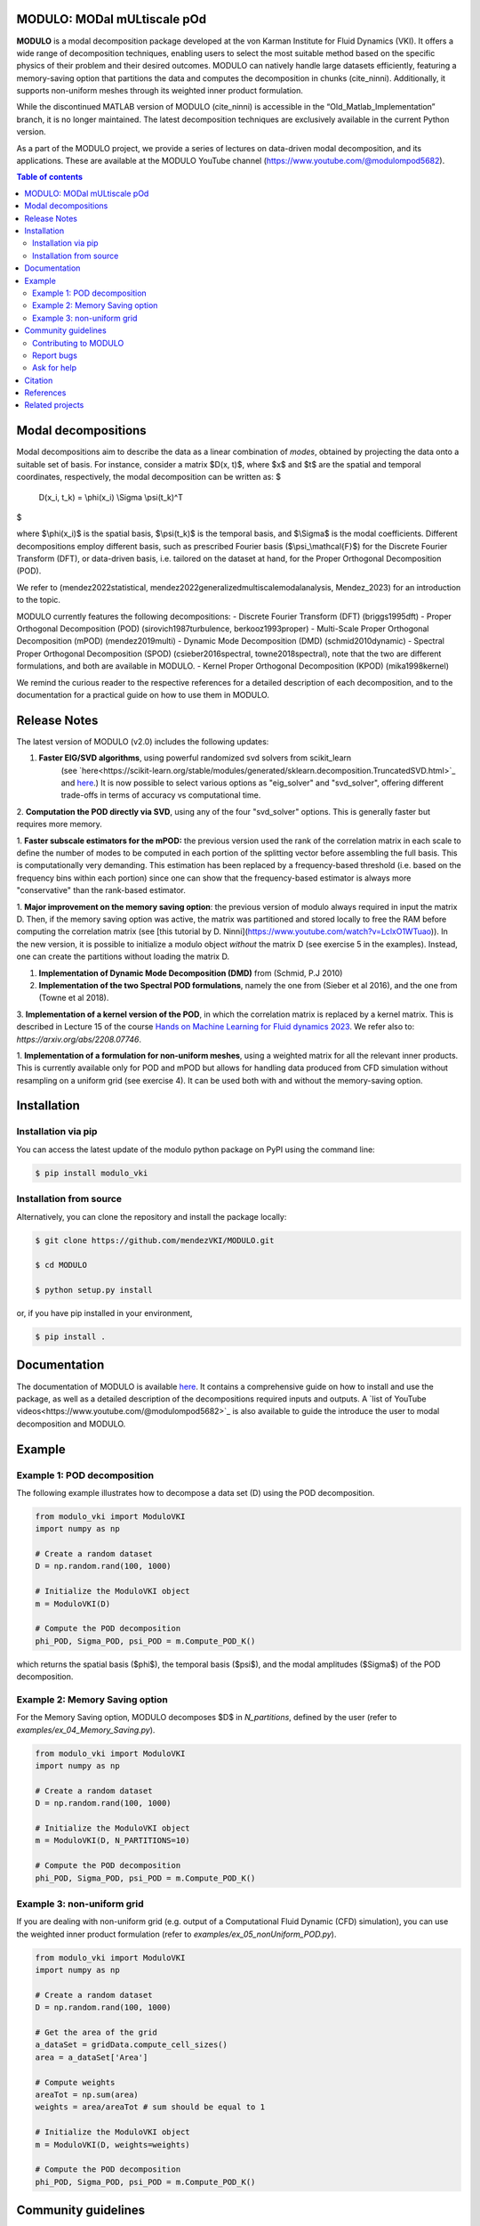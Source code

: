 

MODULO: MODal mULtiscale pOd
-----------------------------

**MODULO** is a modal decomposition package developed at the von Karman Institute for Fluid Dynamics (VKI). 
It offers a wide range of decomposition techniques, enabling users to select the most suitable method based 
on the specific physics of their problem and their desired outcomes. MODULO can natively handle large
datasets efficiently, featuring a memory-saving option that partitions the data and computes the decomposition in 
chunks (cite_ninni). Additionally, it supports non-uniform meshes through its weighted inner product formulation.

While the discontinued MATLAB version of MODULO (cite_ninni) is accessible in the “Old_Matlab_Implementation” branch, 
it is no longer maintained. The latest decomposition techniques are exclusively available in the current Python version.

As a part of the MODULO project, we provide a series of lectures on data-driven modal decomposition, and its applications.
These are available at the MODULO YouTube channel (https://www.youtube.com/@modulompod5682).


.. contents:: Table of contents

Modal decompositions
--------------------
Modal decompositions aim to describe the data as a linear combination of *modes*, obtained by projecting the data 
onto a suitable set of basis. For instance, consider a matrix $D(x, t)$, where $x$ and $t$ are the spatial and temporal
coordinates, respectively, the modal decomposition can be written as:
$
    D(x_i, t_k) = \\phi(x_i) \\Sigma \\psi(t_k)^T
$

where $\\phi(x_i)$ is the spatial basis, $\\psi(t_k)$ is the temporal basis, and $\\Sigma$ is the modal coefficients. 
Different decompositions employ different basis, such as prescribed Fourier basis ($\\psi_\\mathcal{F}$) for 
the Discrete Fourier Transform (DFT), or data-driven basis, i.e. tailored on the dataset at hand, 
for the Proper Orthogonal Decomposition (POD). 

We refer to (mendez2022statistical, mendez2022generalizedmultiscalemodalanalysis, Mendez_2023) for an introduction to the topic.

MODULO currently features the following decompositions: 
- Discrete Fourier Transform (DFT) (briggs1995dft)
- Proper Orthogonal Decomposition (POD) (sirovich1987turbulence, berkooz1993proper)
- Multi-Scale Proper Orthogonal Decomposition (mPOD) (mendez2019multi)
- Dynamic Mode Decomposition (DMD) (schmid2010dynamic)
- Spectral Proper Orthogonal Decomposition (SPOD) (csieber2016spectral, towne2018spectral), note that the two are 
different formulations, and both are available in MODULO.
- Kernel Proper Orthogonal Decomposition (KPOD) (mika1998kernel)

We remind the curious reader to the respective references for a detailed description of each decomposition, and to the
documentation for a practical guide on how to use them in MODULO.


Release Notes
-------------
The latest version of MODULO (v2.0) includes the following updates:

1. **Faster EIG/SVD algorithms**, using powerful randomized svd solvers from scikit_learn 
    (see `here<https://scikit-learn.org/stable/modules/generated/sklearn.decomposition.TruncatedSVD.html>`_ 
    and `here <https://scikit-learn.org/stable/modules/generated/sklearn.utils.extmath.randomized_svd.html>`_.) 
    It is now possible to select various options as "eig_solver" and "svd_solver", 
    offering different trade-offs in terms of accuracy vs computational time.

2. **Computation the POD directly via SVD**, using any of the four "svd_solver" options.
This is generally faster but requires more memory.

1. **Faster subscale estimators for the mPOD:** the previous version used the rank of the correlation matrix in each scale to define 
the number of modes to be computed in each portion of the splitting vector before assembling the full basis. 
This is computationally very demanding. This estimation has been replaced by a 
frequency-based threshold (i.e. based on the frequency bins within each portion) since one can show that the 
frequency-based estimator is always more "conservative" than the rank-based estimator.

1. **Major improvement on the memory saving option**: the previous version of modulo always required in input the matrix D. 
Then, if the memory saving option was active, the matrix was partitioned and stored locally to free the RAM before computing the 
correlation matrix (see [this tutorial by D. Ninni](https://www.youtube.com/watch?v=LclxO1WTuao)). 
In the new version, it is possible to initialize a modulo object *without* the matrix D (see exercise 5 in the examples). 
Instead, one can create the partitions without loading the matrix D.

1. **Implementation of Dynamic Mode Decomposition (DMD)** from (Schmid, P.J 2010)

2. **Implementation of the two Spectral POD formulations**, namely the one from (Sieber et al 2016), 
   and the one from (Towne et al 2018).

3. **Implementation of a kernel version of the POD**, in which the correlation matrix is replaced by a kernel matrix. 
This is described in Lecture 15 of the course `Hands on Machine Learning for Fluid dynamics 2023 <https://www.vki.ac.be/index.php/events-ls/events/eventdetail/552/-/online-on-site-hands-on-machine-learning-for-fluid-dynamics-2023>`_. 
We refer also to: `https://arxiv.org/abs/2208.07746`. 

1. **Implementation of a formulation for non-uniform meshes**, using a weighted matrix for all the relevant inner products. 
This is currently available only for POD and mPOD but allows for handling data produced from CFD simulation without resampling on a uniform grid (see exercise 4). 
It can be used both with and without the memory-saving option.


Installation
-------------

Installation via pip
^^^^^^^^^^^^^^^^^^^^

You can access the latest update of the modulo python package on PyPI using the command line:

.. code-block:: bash

    $ pip install modulo_vki

Installation from source 
^^^^^^^^^^^^^^^^^^^^^^^^

Alternatively, you can clone the repository and install the package locally:

.. code-block:: bash

    $ git clone https://github.com/mendezVKI/MODULO.git

    $ cd MODULO

    $ python setup.py install

or, if you have pip installed in your environment, 

.. code-block:: bash

    $ pip install .


Documentation
-------------

The documentation of MODULO is available `here <https://modulo.readthedocs.io/en/latest/intro.html>`_. It 
contains a comprehensive guide on how to install and use the package, as well as a detailed description of the
decompositions required inputs and outputs. A `list of YouTube videos<https://www.youtube.com/@modulompod5682>`_ 
is also available to guide the introduce the user to modal decomposition and MODULO.

Example 
-------------

Example 1: POD decomposition
^^^^^^^^^^^^^^^^^^^^^^^^^^^^^

The following example illustrates how to decompose a data set (D) using the POD decomposition.

.. code-block:: python 

    from modulo_vki import ModuloVKI 
    import numpy as np

    # Create a random dataset
    D = np.random.rand(100, 1000)

    # Initialize the ModuloVKI object
    m = ModuloVKI(D) 

    # Compute the POD decomposition
    phi_POD, Sigma_POD, psi_POD = m.Compute_POD_K()

which returns the spatial basis ($\phi$), the temporal basis ($\psi$), and the modal 
amplitudes ($\Sigma$) of the POD decomposition. 

Example 2: Memory Saving option 
^^^^^^^^^^^^^^^^^^^^^^^^^^^^^^^^

For the Memory Saving option, MODULO decomposes $D$ in `N_partitions`, defined 
by the user (refer to `examples/ex_04_Memory_Saving.py`).

.. code-block:: python

    from modulo_vki import ModuloVKI 
    import numpy as np

    # Create a random dataset
    D = np.random.rand(100, 1000)
 
    # Initialize the ModuloVKI object
    m = ModuloVKI(D, N_PARTITIONS=10) 

    # Compute the POD decomposition
    phi_POD, Sigma_POD, psi_POD = m.Compute_POD_K()

Example 3: non-uniform grid
^^^^^^^^^^^^^^^^^^^^^^^^^^^^

If you are dealing with non-uniform grid (e.g. output of a Computational Fluid Dynamic (CFD) simulation),
you can use the weighted inner product formulation (refer to `examples/ex_05_nonUniform_POD.py`).

.. code-block:: python 

    from modulo_vki import ModuloVKI 
    import numpy as np

    # Create a random dataset
    D = np.random.rand(100, 1000)

    # Get the area of the grid
    a_dataSet = gridData.compute_cell_sizes()
    area = a_dataSet['Area']

    # Compute weights
    areaTot = np.sum(area)
    weights = area/areaTot # sum should be equal to 1

    # Initialize the ModuloVKI object
    m = ModuloVKI(D, weights=weights) 

    # Compute the POD decomposition
    phi_POD, Sigma_POD, psi_POD = m.Compute_POD_K()



Community guidelines
---------------------

Contributing to MODULO
^^^^^^^^^^^^^^^^^^^^^^^
We welcome contributions to MODULO. To create a new feature, please submit a pull request, specifying the proposed changes and 
providing an example of how to use the new feature (that will be included in the `examples/` folder).

The pull request will be reviewed by the MODULO team before being merged into the main branch, and your contribution duly acknowledged.

Report bugs 
^^^^^^^^^^^^
If you find a bug, or you encounter unexpected behaviour, please open an issue on the MODULO GitHub repository.

Ask for help
^^^^^^^^^^^^

Citation
---------
If you use MODULO in your research, please cite it as follows:

``Ninni, D., & Mendez, M. A. (2020). MODULO: A software for Multiscale Proper Orthogonal Decomposition of data. SoftwareX, 12, 100622.``

.. code-block:: text 

    @article{ninni2020modulo,
        title={MODULO: A software for Multiscale Proper Orthogonal Decomposition of data},
        author={Ninni, Davide and Mendez, Miguel A},
        journal={SoftwareX},
        volume={12},
        pages={100622},
        year={2020},
        publisher={Elsevier}
    }

We are currently working on a Journal of Open Source article that will be available soon.

References
----------

- Mendez, Miguel Alfonso. "Statistical Treatment, Fourier and Modal Decomposition." arXiv preprint arXiv:2201.03847 (2022).
- Mendez, M. A. (2023) "Generalized and Multiscale Modal Analysis". In : Mendez M.A., Ianiro, A., Noack, B.R., Brunton, S. L. (Eds), 
  "Data-Driven Fluid Mechanics: Combining First Principles and Machine Learning". Cambridge University Press, 2023:153-181. 
  https://doi.org/10.1017/9781108896214.013. The pre-print is available at https://arxiv.org/abs/2208.12630.
- Mendez, Miguel A. "Linear and nonlinear dimensionality reduction from fluid mechanics to machine learning." Measurement Science and Technology 34.4 (2023): 042001. 
- Briggs, William L., and Van Emden Henson. The DFT: an owner's manual for the discrete Fourier transform. Society for Industrial and Applied Mathematics, 1995.
- Berkooz, Gal, Philip Holmes, and John L. Lumley. "The proper orthogonal decomposition in the analysis of turbulent flows." Annual review of fluid mechanics 25.1 (1993): 539-575.
- Sirovich, Lawrence. "Turbulence and the dynamics of coherent structures. III. Dynamics and scaling." Quarterly of Applied mathematics 45.3 (1987): 583-590.
- Mendez, M. A., M. Balabane, and J-M. Buchlin. "Multi-scale proper orthogonal decomposition of complex fluid flows." Journal of Fluid Mechanics 870 (2019): 988-1036.
- Schmid, Peter J. "Dynamic mode decomposition of numerical and experimental data." Journal of fluid mechanics 656 (2010): 5-28.
- Sieber, Moritz, C. Oliver Paschereit, and Kilian Oberleithner. "Spectral proper orthogonal decomposition." Journal of Fluid Mechanics 792 (2016): 798-828.
- Towne, Aaron, Oliver T. Schmidt, and Tim Colonius. "Spectral proper orthogonal decomposition and its relationship to dynamic mode decomposition and resolvent analysis." Journal of Fluid Mechanics 847 (2018): 821-867.
- Mika, Sebastian, et al. "Kernel PCA and de-noising in feature spaces." Advances in neural information processing systems 11 (1998).

Related projects
----------------
MODULO encapsulates a wide range of decomposition techniques, but not all of them. We refer to the project below for an additional set of decomposition techniques:
- ModRed, https://github.com/belson17/modred

There are also decomposition-specific projects, some of which are listed below:

- Rogowski, Marcin, Brandon CY Yeung, Oliver T. Schmidt, Romit Maulik, Lisandro Dalcin, Matteo Parsani, and Gianmarco Mengaldo. "Unlocking massively parallel spectral 
proper orthogonal decompositions in the PySPOD package." Computer Physics Communications 302 (2024): 109246.
- Lario, A., Maulik, R., Schmidt, O.T., Rozza, G. and Mengaldo, G., 2022. Neural-network learning of SPOD latent dynamics. Journal of Computational Physics, 468, p.111475.
- Ichinaga, Andreuzzi, Demo, Tezzele, Lapo, Rozza, Brunton, Kutz. PyDMD: A Python package for robust dynamic mode decomposition. arXiv preprint, 2024.
- Rogowski, Marcin, et al. "Unlocking massively parallel spectral proper orthogonal decompositions in the PySPOD package." Computer Physics Communications 302 (2024): 109246.

